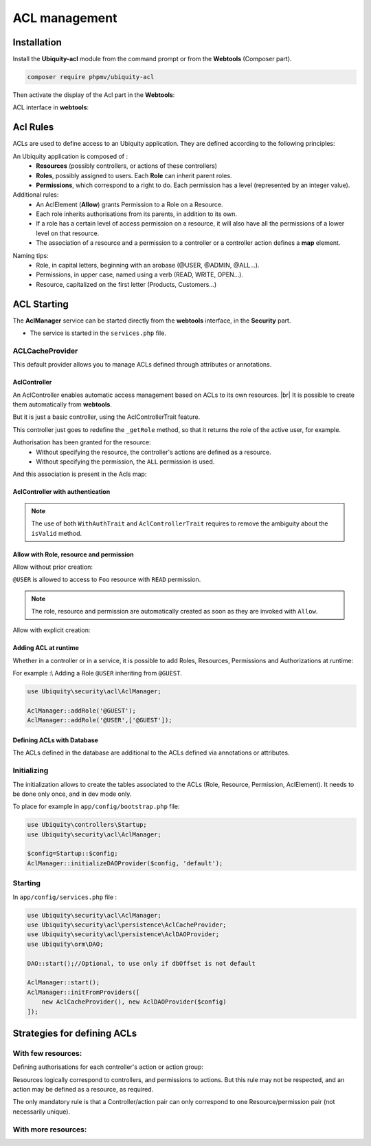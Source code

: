 .. _aclModule:
ACL management
**************

.. |br| raw:: html

   <br />

Installation
============

Install the **Ubiquity-acl** module from the command prompt or from the **Webtools** (Composer part).

.. code-block:: bash

    composer require phpmv/ubiquity-acl

Then activate the display of the Acl part in the **Webtools**:

.. image:: /_static/images/security/display-acl.png
   :class: bordered

ACL interface in **webtools**:

.. image:: /_static/images/security/acl-part.png
   :class: bordered

Acl Rules
=========

ACLs are used to define access to an Ubiquity application. They are defined according to the following principles:

An Ubiquity application is composed of :
  * **Resources** (possibly controllers, or actions of these controllers)
  * **Roles**, possibly assigned to users. Each **Role** can inherit parent roles.
  * **Permissions**, which correspond to a right to do. Each permission has a level (represented by an integer value).

Additional rules:
  * An AclElement (**Allow**) grants Permission to a Role on a Resource.
  * Each role inherits authorisations from its parents, in addition to its own.
  * If a role has a certain level of access permission on a resource, it will also have all the permissions of a lower level on that resource.
  * The association of a resource and a permission to a controller or a controller action defines a **map** element.


.. image:: /_static/images/security/acl-diagram.png
   :class: bordered

Naming tips:
  * Role, in capital letters, beginning with an arobase (@USER, @ADMIN, @ALL...).
  * Permissions, in upper case, named using a verb (READ, WRITE, OPEN...).
  * Resource, capitalized on the first letter (Products, Customers...)




ACL Starting
============
The **AclManager** service can be started directly from the **webtools** interface, in the **Security** part.

- The service is started in the ``services.php`` file.

.. code-block:: php
   :caption: app/config/services.php

    \Ubiquity\security\acl\AclManager::startWithCacheProvider();

ACLCacheProvider
----------------
This default provider allows you to manage ACLs defined through attributes or annotations.

AclController
^^^^^^^^^^^^^

An AclController enables automatic access management based on ACLs to its own resources. |br|
It is possible to create them automatically from **webtools**.

.. image:: /_static/images/security/acls/new-acl-controller.png
   :class: bordered

But it is just a basic controller, using the AclControllerTrait feature.

This controller just goes to redefine the ``_getRole`` method, so that it returns the role of the active user, for example.

.. code-block:: php
   :caption: app/controllers/BaseAclController.php

   <?php
   namespace controllers;

   use Ubiquity\controllers\Controller;
   use Ubiquity\security\acl\controllers\AclControllerTrait;
   use Ubiquity\attributes\items\acl\Allow;

   class BaseAclController extends Controller {
   use AclControllerTrait;

      #[Allow('@ME')]
      public function index() {
         $this->loadView("BaseAclController/index.html");
      }

      public function _getRole() {
         $_GET['role']??'@ME';//Just for testing: logically, this is the active user's role
      }

      /**
       * {@inheritdoc}
       * @see \Ubiquity\controllers\Controller::onInvalidControl()
       */
      public function onInvalidControl() {
         echo $this->_getRole() . ' is not allowed!';
      }
   }

Authorisation has been granted for the resource:
  * Without specifying the resource, the controller's actions are defined as a resource.
  * Without specifying the permission, the ``ALL`` permission is used.

.. image:: /_static/images/security/acls/me-allow.png
   :class: bordered

And this association is present in the Acls map:

.. image:: /_static/images/security/acls/me-map.png
   :class: bordered


AclController with authentication
^^^^^^^^^^^^^^^^^^^^^^^^^^^^^^^^^

.. note::
   The use of both ``WithAuthTrait`` and ``AclControllerTrait`` requires to remove the ambiguity about the ``isValid`` method.

.. code-block:: php
   :caption: app/controllers/BaseAclController.php

   class BaseAclController extends Controller {
      use AclControllerTrait,WithAuthTrait{
         WithAuthTrait::isValid insteadof AclControllerTrait;
         AclControllerTrait::isValid as isValidAcl;
      }

      public function isValid($action){
           return parent::isValid($action)&& $this->isValidAcl($action);
      }
   }


Allow with Role, resource and permission
^^^^^^^^^^^^^^^^^^^^^^^^^^^^^^^^^^^^^^^^
Allow without prior creation:

``@USER`` is allowed to access to ``Foo`` resource with ``READ`` permission.

.. code-block:: php
   :caption: app/controllers/BaseAclController.php

   use Ubiquity\attributes\items\acl\Allow;

   class BaseAclController extends Controller {
   use AclControllerTrait;
      ...

      #[Allow('@USER','Foo', 'READ')]
      public function foo(){
         echo 'foo page allowed for @USER and @ME';
      }
   }

.. note::
   The role, resource and permission are automatically created as soon as they are invoked with ``Allow``.

Allow with explicit creation:

.. code-block:: php
   :caption: app/controllers/BaseAclController.php

   use Ubiquity\attributes\items\acl\Allow;
   use Ubiquity\attributes\items\acl\Permission;

   class BaseAclController extends Controller {
   use AclControllerTrait;
      ...

      #[Permission('READ',500)]
      #[Allow('@USER','Foo', 'READ')]
      public function foo(){
         echo 'foo page allowed for @USER and @ME';
      }
   }

Adding ACL at runtime
^^^^^^^^^^^^^^^^^^^^^

Whether in a controller or in a service, it is possible to add Roles, Resources, Permissions and Authorizations at runtime:

For example :\\
Adding a Role ``@USER`` inheriting from ``@GUEST``.

.. code-block:: php

   use Ubiquity\security\acl\AclManager;

   AclManager::addRole('@GUEST');
   AclManager::addRole('@USER',['@GUEST']);


Defining ACLs with Database
^^^^^^^^^^^^^^^^^^^^^^^^^^^

The ACLs defined in the database are additional to the ACLs defined via annotations or attributes.

Initializing
------------

The initialization allows to create the tables associated to the ACLs (Role, Resource, Permission, AclElement). It needs to be done only once, and in dev mode only.

To place for example in ``app/config/bootstrap.php`` file:


.. code-block:: php

   use Ubiquity\controllers\Startup;
   use Ubiquity\security\acl\AclManager;

   $config=Startup::$config;
   AclManager::initializeDAOProvider($config, 'default');

Starting
--------
In ``app/config/services.php`` file :

.. code-block:: php

   use Ubiquity\security\acl\AclManager;
   use Ubiquity\security\acl\persistence\AclCacheProvider;
   use Ubiquity\security\acl\persistence\AclDAOProvider;
   use Ubiquity\orm\DAO;

   DAO::start();//Optional, to use only if dbOffset is not default

   AclManager::start();
   AclManager::initFromProviders([
       new AclCacheProvider(), new AclDAOProvider($config)
   ]);

Strategies for defining ACLs
============================

With few resources:
-------------------
Defining authorisations for each controller's action or action group:

Resources logically correspond to controllers, and permissions to actions.
But this rule may not be respected, and an action may be defined as a resource, as required.

The only mandatory rule is that a Controller/action pair can only correspond to one Resource/permission pair (not necessarily unique).


.. code-block:: php
   :caption: app/controllers/BaseAclController.php

   namespace controllers;

   use Ubiquity\controllers\Controller;
   use Ubiquity\security\acl\controllers\AclControllerTrait;
   use Ubiquity\attributes\items\acl\Permission;
   use Ubiquity\attributes\items\acl\Resource;

   #[Resource('Foo')]
   #[Allow('@ADMIN')]
   class FooController extends Controller {
      use AclControllerTrait;

      #[Allow('@NONE')]
      public function index() {
         echo 'index';
      }

      #[Allow('@USER')]
      public function read() {
         echo 'read';
      }

      #[Allow('@USER')]
      public function write() {
         echo 'write';
      }

      public function admin() {
         echo 'admin';
      }

      public function _getRole() {
         return $_GET['role']??'@NONE';
      }

      /**
       * {@inheritdoc}
       * @see \Ubiquity\controllers\Controller::onInvalidControl()
       */
      public function onInvalidControl() {
         echo $this->_getRole() . ' is not allowed!';
      }

   }



With more resources:
--------------------


.. code-block:: php
   :caption: app/controllers/BaseAclController.php

   namespace controllers;

   use Ubiquity\controllers\Controller;
   use Ubiquity\security\acl\controllers\AclControllerTrait;
   use Ubiquity\attributes\items\acl\Permission;
   use Ubiquity\attributes\items\acl\Resource;

   #[Resource('Foo')]
   class FooController extends Controller {
      use AclControllerTrait;

      #[Permission('INDEX',1)]
      public function index() {
         echo 'index';
      }

      #[Permission('READ',2)]
      public function read() {
         echo 'read';
      }

      #[Permission('WRITE',3)]
      public function write() {
         echo 'write';
      }

      #[Permission('ADMIN',10)]
      public function admin() {
         echo 'admin';
      }

      public function _getRole() {
         return $_GET['role']??'NONE';
      }

      /**
       * {@inheritdoc}
       * @see \Ubiquity\controllers\Controller::onInvalidControl()
       */
      public function onInvalidControl() {
         echo $this->_getRole() . ' is not allowed!';
      }

   }


